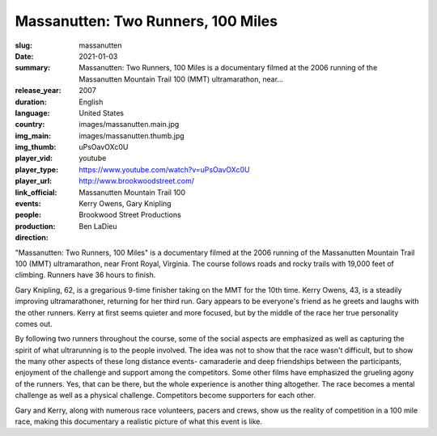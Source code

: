 Massanutten: Two Runners, 100 Miles
###################################

:slug: massanutten
:date: 2021-01-03
:summary: Massanutten: Two Runners, 100 Miles is a documentary filmed at the 2006 running of the Massanutten Mountain Trail 100 (MMT) ultramarathon, near...
:release_year: 2007
:duration: 
:language: English
:country: United States
:img_main: images/massanutten.main.jpg
:img_thumb: images/massanutten.thumb.jpg
:player_vid: uPsOavOXc0U
:player_type: youtube
:player_url: https://www.youtube.com/watch?v=uPsOavOXc0U
:link_official: http://www.brookwoodstreet.com/
:events: Massanutten Mountain Trail 100
:people: Kerry Owens, Gary Knipling
:production: Brookwood Street Productions
:direction: Ben LaDieu

"Massanutten: Two Runners, 100 Miles" is a documentary filmed at the 2006 running of the Massanutten Mountain Trail 100 (MMT) ultramarathon, near Front Royal, Virginia. The course follows roads and rocky trails with 19,000 feet of climbing. Runners have 36 hours to finish.

Gary Knipling, 62, is a gregarious 9-time finisher taking on the MMT for the 10th time. Kerry Owens, 43, is a steadily improving ultramarathoner, returning for her third run. Gary appears to be everyone's friend as he greets and laughs with the other runners. Kerry at first seems quieter and more focused, but by the middle of the race her true personality comes out.

By following two runners throughout the course, some of the social aspects are emphasized as well as capturing the spirit of what ultrarunning is to the people involved. The idea was not to show that the race wasn't difficult, but to show the many other aspects of these long distance events- camaraderie and deep friendships between the participants, enjoyment of the challenge and support among the competitors. Some other films have emphasized the grueling agony of the runners. Yes, that can be there, but the whole experience is another thing altogether. The race becomes a mental challenge as well as a physical challenge. Competitors become supporters for each other.

Gary and Kerry, along with numerous race volunteers, pacers and crews, show us the reality of competition in a 100 mile race, making this documentary a realistic picture of what this event is like.
